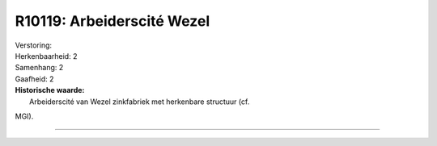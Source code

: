 R10119: Arbeiderscité Wezel
===========================

| Verstoring:

| Herkenbaarheid: 2

| Samenhang: 2

| Gaafheid: 2

| **Historische waarde:**
|  Arbeiderscité van Wezel zinkfabriek met herkenbare structuur (cf.
MGI).

--------------

